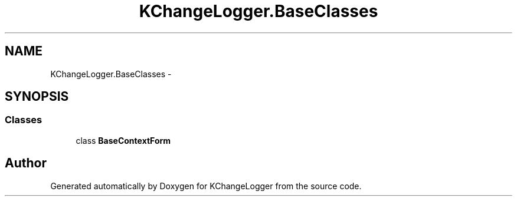 .TH "KChangeLogger.BaseClasses" 3 "Wed Dec 19 2012" "Version 0.6" "KChangeLogger" \" -*- nroff -*-
.ad l
.nh
.SH NAME
KChangeLogger.BaseClasses \- 
.SH SYNOPSIS
.br
.PP
.SS "Classes"

.in +1c
.ti -1c
.RI "class \fBBaseContextForm\fP"
.br
.in -1c
.SH "Author"
.PP 
Generated automatically by Doxygen for KChangeLogger from the source code\&.
